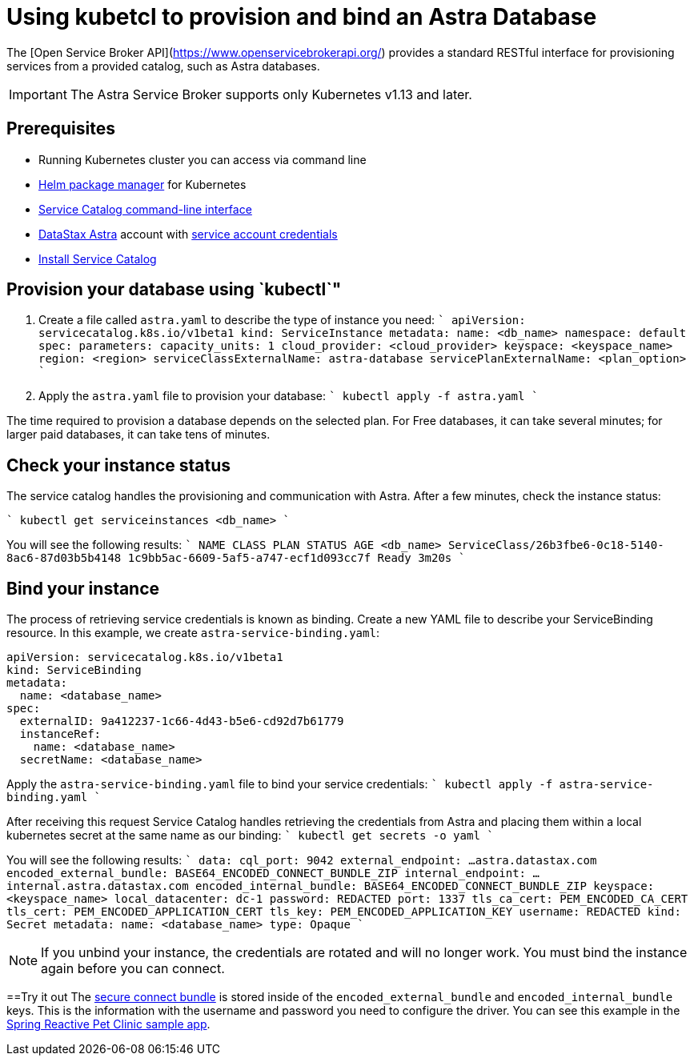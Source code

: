 = Using kubetcl to provision and bind an Astra Database
:slug: kubectl-provisioning-of-service-broker

The [Open Service Broker API](https://www.openservicebrokerapi.org/) provides a standard RESTful interface for provisioning services from a provided catalog, such as Astra databases.

[IMPORTANT]
====
The Astra Service Broker supports only Kubernetes v1.13 and later.
====

== Prerequisites
* Running Kubernetes cluster you can access via command line
* https://helm.sh/docs/intro/install/[Helm package manager] for Kubernetes
* https://svc-cat.io/docs/install/#installing-the-service-catalog-cli[Service Catalog command-line interface]
* https://astra.datastax.com[DataStax Astra] account with xref:manage-service-account.adoc[service account credentials]
* xref:install-service-catalog.adoc[Install Service Catalog]

== Provision your database using `kubectl`"
. Create a file called `astra.yaml` to describe the type of instance you need:
````
apiVersion: servicecatalog.k8s.io/v1beta1
kind: ServiceInstance
metadata:
  name: <db_name>
  namespace: default
spec:
  parameters:
    capacity_units: 1
    cloud_provider: <cloud_provider>
    keyspace: <keyspace_name>
    region: <region>
  serviceClassExternalName: astra-database
  servicePlanExternalName: <plan_option>
````

. Apply the `astra.yaml` file to provision your database:
````
kubectl apply -f astra.yaml
````
[IMPORTANT]
====
The time required to provision a database depends on the selected plan.
For Free databases, it can take several minutes; for larger paid databases, it can take tens of minutes.
====

== Check your instance status
The service catalog handles the provisioning and communication with Astra.
After a few minutes, check the instance status:

````
kubectl get serviceinstances <db_name>
````

You will see the following results:
````
NAME    CLASS                                               PLAN                                STATUS   AGE
<db_name>   ServiceClass/26b3fbe6-0c18-5140-8ac6-87d03b5b4148   1c9bb5ac-6609-5af5-a747-ecf1d093cc7f   Ready    3m20s
````

== Bind your instance
The process of retrieving service credentials is known as binding. Create a new YAML file to describe your ServiceBinding resource. In this example, we create `astra-service-binding.yaml`:
```
apiVersion: servicecatalog.k8s.io/v1beta1
kind: ServiceBinding
metadata:
  name: <database_name>
spec:
  externalID: 9a412237-1c66-4d43-b5e6-cd92d7b61779
  instanceRef:
    name: <database_name>
  secretName: <database_name>
```

Apply the `astra-service-binding.yaml` file to bind your service credentials:
````
kubectl apply -f astra-service-binding.yaml
````

After receiving this request Service Catalog handles retrieving the credentials from Astra and placing them within a local kubernetes secret at the same name as our binding:
````
kubectl get secrets +++<database_name>+++-o yaml
````

You will see the following results:
````
data:
  cql_port: 9042
  external_endpoint: ...astra.datastax.com
  encoded_external_bundle: BASE64_ENCODED_CONNECT_BUNDLE_ZIP
  internal_endpoint: ...internal.astra.datastax.com
  encoded_internal_bundle: BASE64_ENCODED_CONNECT_BUNDLE_ZIP
  keyspace: <keyspace_name>
  local_datacenter: dc-1
  password: REDACTED
  port: 1337
  tls_ca_cert: PEM_ENCODED_CA_CERT
  tls_cert: PEM_ENCODED_APPLICATION_CERT
  tls_key: PEM_ENCODED_APPLICATION_KEY
  username: REDACTED
kind: Secret
metadata:
  name: <database_name>
type: Opaque
````

[NOTE]
====
If you unbind your instance, the credentials are rotated and will no longer work. You must bind the instance again before you can connect.
====

==Try it out
The xref:obtaining-database-credentials.adoc[secure connect bundle] is stored inside of the `encoded_external_bundle` and `encoded_internal_bundle` keys. This is the information with the username and password you need to configure the driver. You can see this example in the https://github.com/spring-petclinic/spring-petclinic-reactive/tree/master/k8s[Spring Reactive Pet Clinic sample app].
